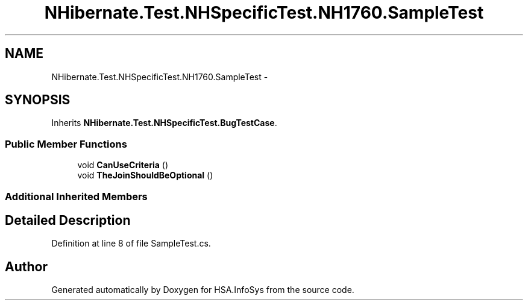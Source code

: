 .TH "NHibernate.Test.NHSpecificTest.NH1760.SampleTest" 3 "Fri Jul 5 2013" "Version 1.0" "HSA.InfoSys" \" -*- nroff -*-
.ad l
.nh
.SH NAME
NHibernate.Test.NHSpecificTest.NH1760.SampleTest \- 
.SH SYNOPSIS
.br
.PP
.PP
Inherits \fBNHibernate\&.Test\&.NHSpecificTest\&.BugTestCase\fP\&.
.SS "Public Member Functions"

.in +1c
.ti -1c
.RI "void \fBCanUseCriteria\fP ()"
.br
.ti -1c
.RI "void \fBTheJoinShouldBeOptional\fP ()"
.br
.in -1c
.SS "Additional Inherited Members"
.SH "Detailed Description"
.PP 
Definition at line 8 of file SampleTest\&.cs\&.

.SH "Author"
.PP 
Generated automatically by Doxygen for HSA\&.InfoSys from the source code\&.
